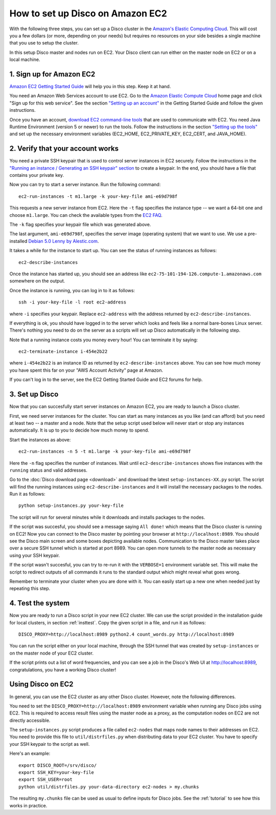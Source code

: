 
.. _ec2setup:

How to set up Disco on Amazon EC2
=================================

With the following three steps, you can set up
a Disco cluster in the `Amazon's Elastic Computing Cloud
<http://www.amazon.com/EC2-AWS-Service-Pricing/b/ref=sc_fe_l_2?ie=UTF8&node=201590011>`_.
This will cost you a few dollars (or more, depending on your needs)
but requires no resources on your side besides a single machine that
you use to setup the cluster.

In this setup Disco master and nodes run on EC2. Your Disco client can
run either on the master node on EC2 or on a local machine.

1. Sign up for Amazon EC2
-------------------------

`Amazon EC2 Getting Started Guide
<http://docs.amazonwebservices.com/AWSEC2/2008-05-05/GettingStartedGuide/>`_
will help you in this step. Keep it at hand.

You need an Amazon Web Services account
to use EC2. Go to the `Amazon Elastic Compute Cloud
<http://www.amazon.com/EC2-AWS-Service-Pricing/b/ref=sc_fe_l_2?ie=UTF8&node=201590011>`_
home page and click "Sign up for this web service". See the section
`"Setting up an account"
<http://docs.amazonwebservices.com/AWSEC2/2008-05-05/GettingStartedGuide/index.html?account.html>`_ in the Getting Started Guide and follow the given instructions.

Once you have an account, `download EC2 command-line tools
<http://developer.amazonwebservices.com/connect/entry.jspa?externalID=351&categoryID=88>`_
that are used to communicate with EC2. You need
Java Runtime Environment (version 5 or newer) to run the
tools.  Follow the instructions in the section `"Setting up the tools"
<http://docs.amazonwebservices.com/AWSEC2/2008-05-05/GettingStartedGuide/index.html?setting-up-your-tools.html>`_
and set up the necessary environment variables (EC2_HOME, EC2_PRIVATE_KEY,
EC2_CERT, and JAVA_HOME).

2. Verify that your account works
---------------------------------

You need a private SSH keypair that is used to control
server instances in EC2 securely. Follow the instructions
in the `"Running an instance / Generating an SSH keypair" section
<http://docs.amazonwebservices.com/AWSEC2/2008-05-05/GettingStartedGuide/index.html?running-an-instance.html>`_
to create a keypair. In the end, you should have a file that contains
your private key.

Now you can try to start a server instance. Run the following command::

        ec2-run-instances -t m1.large -k your-key-file ami-e69d798f

This requests a new server instance from EC2. Here the ``-t`` flag
specifies the instance type -- we want a 64-bit one and choose
``m1.large``. You can check the available types from the `EC2 FAQ
<http://www.amazon.com/FAQ-EC2-AWS/b?ie=UTF8&node=201591011>`_.

The ``-k`` flag specifies your keypair file which was generated above.

The last argument, ``ami-e69d798f``, specifies the server image (operating
system) that we want to use. We use a pre-installed `Debian 5.0 Lenny
by Alestic.com <http://alestic.com/>`_.

It takes a while for the instance to start up. You can see the status of
running instances as follows::

        ec2-describe-instances

Once the instance has started up, you should see an address like
``ec2-75-101-194-126.compute-1.amazonaws.com`` somewhere on the output.

Once the instance is running, you can log in to it as follows::

        ssh -i your-key-file -l root ec2-address

where ``-i`` specifies your keypair. Replace ``ec2-address`` with the 
address returned by ``ec2-describe-instances``.

If everything is ok, you should have logged in to the server which looks
and feels like a normal bare-bones Linux server. There's nothing you
need to do on the server as a scripts will set up Disco automatically
in the following step.

Note that a running instance costs you money every hour! You can terminate
it by saying::

        ec2-terminate-instance i-454e2b22

where ``i-454e2b22`` is an instance ID as returned by
``ec2-describe-instances`` above. You can see how much money you have
spent this far on your "AWS Account Activity" page at Amazon.

If you can't log in to the server, see the EC2 Getting Started Guide
and EC2 forums for help.


3. Set up Disco
---------------

Now that you can succesfully start server instances on Amazon EC2,
you are ready to launch a Disco cluster.

First, we need server instances for the cluster. You can start as many
instances as you like (and can afford) but you need at least two --
a master and a node. Note that the setup script used below will never
start or stop any instances automatically. It is up to you to decide
how much money to spend.

Start the instances as above::
        
        ec2-run-instances -n 5 -t m1.large -k your-key-file ami-e69d798f

Here the ``-n`` flag specifies the number of instances. Wait until
``ec2-describe-instances`` shows five instances with the ``running``
status and valid addresses.

Go to the :doc:`Disco download page <download>`
and download the latest ``setup-instances-XX.py`` script. The script
will find the running instances using ``ec2-describe-instances`` and it
will install the necessary packages to the nodes. Run it as follows::

        python setup-instances.py your-key-file

The script will run for several minutes while it downloads and installs
packages to the nodes.

If the script was succesful, you should see a message saying ``All done!``
which means that the Disco cluster is running on EC2! Now you can connect
to the Disco master by pointing your browser at ``http://localhost:8989``.
You should see the Disco main screen and some boxes depicting available
nodes. Communication to the Disco master takes place over a secure SSH
tunnel which is started at port 8989. You can open more tunnels to the
master node as necessary using your SSH keypair.

If the script wasn't succesful, you can try to re-run it with the
``VERBOSE=1`` environment variable set. This will make the script to
redirect outputs of all commands it runs to the standard output which
might reveal what goes wrong.

Remember to terminate your cluster when you are done with it. You can easily
start up a new one when needed just by repeating this step.

4. Test the system
------------------

Now you are ready to run a Disco script in your new EC2 cluster. We can
use the script provided in the installation guide for local clusters,
in section :ref:`insttest`. Copy the given script in a file, and run it
as follows::

        DISCO_PROXY=http://localhost:8989 python2.4 count_words.py http://localhost:8989

You can run the script either on your local machine, through the SSH tunnel that
was created by ``setup-instances`` or on the master node of your EC2 cluster.

If the script prints out a list of word frequencies, and you can see a job in
the Disco's Web UI at http://localhost:8989, congratulations, you have a working
Disco cluster!


Using Disco on EC2
------------------

In general, you can use the EC2 cluster as any other Disco
cluster. However, note the following differences.

You need to set the ``DISCO_PROXY=http://localhost:8989`` environment
variable when running any Disco jobs using EC2. This is required to access
result files using the master node as a proxy, as the computation nodes
on EC2 are not directly accessible.

The ``setup-instances.py`` script produces a file called ``ec2-nodes``
that maps node names to their addresses on EC2. You need to provide
this file to ``util/distrfiles.py`` when distributing data to your EC2
cluster. You have to specify your SSH keypair to the script as well.

Here's an example::

        export DISCO_ROOT=/srv/disco/
        export SSH_KEY=your-key-file
        export SSH_USER=root
        python util/distrfiles.py your-data-directory ec2-nodes > my.chunks

The resulting ``my.chunks`` file can be used as usual to define inputs
for Disco jobs. See the :ref:`tutorial` to see how this works in practice.





